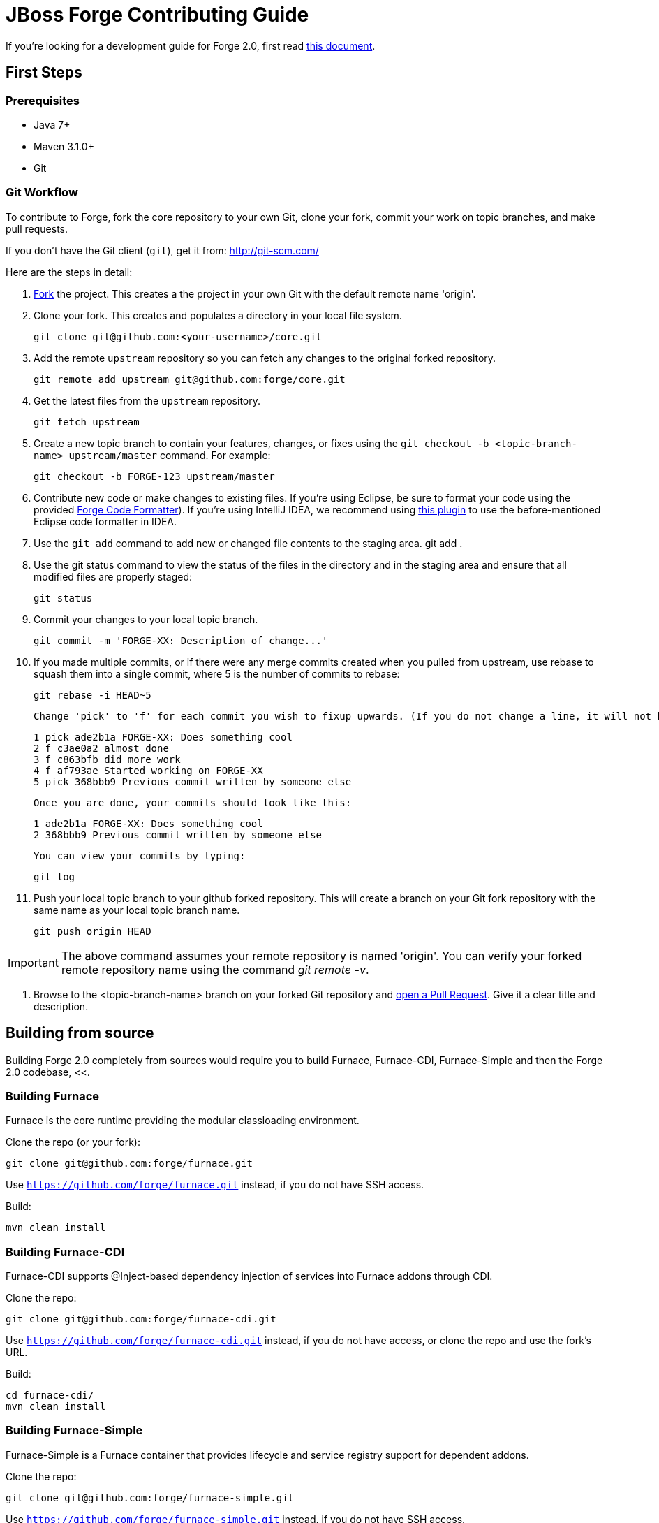 = JBoss Forge Contributing Guide

If you're looking for a development guide for Forge 2.0, first read https://github.com/forge/core/blob/master/README.asciidoc[this document].

== First Steps

=== Prerequisites

* Java 7+
* Maven 3.1.0+
* Git

=== Git Workflow

To contribute to Forge, fork the core repository to your own Git, clone your fork, commit your work on topic branches, and make pull requests.

If you don't have the Git client (`git`), get it from: <http://git-scm.com/>

Here are the steps in detail:

1. link:https://github.com/forge/core/fork[Fork] the project. This creates a the project in your own Git with the default remote name 'origin'.

2. Clone your fork. This creates and populates a directory in your local file system.

        git clone git@github.com:<your-username>/core.git

3. Add the remote `upstream` repository so you can fetch any changes to the original forked repository.

        git remote add upstream git@github.com:forge/core.git

4. Get the latest files from the `upstream` repository.

        git fetch upstream

5. Create a new topic branch to contain your features, changes, or fixes using the `git checkout -b  <topic-branch-name> upstream/master` command. For example:

        git checkout -b FORGE-123 upstream/master

6. Contribute new code or make changes to existing files. If you're using Eclipse, be sure to format your code using the provided https://raw.githubusercontent.com/forge/core/master/eclipse-code-formatter-profile.xml[Forge Code Formatter]). If you're using IntelliJ IDEA, we recommend using link:http://plugins.jetbrains.com/plugin/6546[this plugin] to use the before-mentioned Eclipse code formatter in IDEA.

7. Use the `git add` command to add new or changed file contents to the staging area.
        git add .

8. Use the git status command to view the status of the files in the directory and in the staging area and ensure that all modified files are properly staged:

        git status

9. Commit your changes to your local topic branch.

        git commit -m 'FORGE-XX: Description of change...'

10. If you made multiple commits, or if there were any merge commits created when you pulled from upstream, use rebase to squash them into a single commit, where 5 is the number of commits to rebase:

        git rebase -i HEAD~5

    Change 'pick' to 'f' for each commit you wish to fixup upwards. (If you do not change a line, it will not be modified.)

        1 pick ade2b1a FORGE-XX: Does something cool
        2 f c3ae0a2 almost done
        3 f c863bfb did more work
        4 f af793ae Started working on FORGE-XX
        5 pick 368bbb9 Previous commit written by someone else

    Once you are done, your commits should look like this:

        1 ade2b1a FORGE-XX: Does something cool
        2 368bbb9 Previous commit written by someone else

    You can view your commits by typing:

        git log

11. Push your local topic branch to your github forked repository. This will create a branch on your Git fork repository with the same name as your local topic branch name.

        git push origin HEAD

IMPORTANT: The above command assumes your remote repository is named 'origin'. You can verify your forked remote repository name using the command _git remote -v_.

12. Browse to the <topic-branch-name> branch on your forked Git repository and link:http://help.github.com/send-pull-requests/[open a Pull Request]. Give it a clear title and description.

== Building from source

Building Forge 2.0 completely from sources would require you to build Furnace, Furnace-CDI, Furnace-Simple and then the Forge 2.0 codebase, <<.

=== Building Furnace

Furnace is the core runtime providing the modular classloading environment.

Clone the repo (or your fork):
----
git clone git@github.com:forge/furnace.git
----
Use `https://github.com/forge/furnace.git` instead, if you do not have SSH access.

Build:
----
mvn clean install
----

=== Building Furnace-CDI

Furnace-CDI supports @Inject-based dependency injection of services into Furnace addons through CDI.

Clone the repo:
----
git clone git@github.com:forge/furnace-cdi.git
----
Use `https://github.com/forge/furnace-cdi.git` instead, if you do not have access, or clone the repo and use the fork's URL.

Build:
----
cd furnace-cdi/
mvn clean install
----

=== Building Furnace-Simple

Furnace-Simple is a Furnace container that provides lifecycle and service registry support for dependent addons. 

Clone the repo:
----
git clone git@github.com:forge/furnace-simple.git
----
Use `https://github.com/forge/furnace-simple.git` instead, if you do not have SSH access.

Build:
----
cd furnace-simple/
mvn clean install
----

=== Building Forge 2.0

Clone the repo (or your fork):
----
git clone git@github.com:forge/core.git
----
Use `https://github.com/forge/core.git` instead, if you do not have access, or clone the repo and use the fork's URL.

Build:
----
mvn clean install
----

The Forge 2 distribution will be present in the `dist/target` directory. Unzip and extract to get started:

----
unzip dist/target/forge-distribution-<release_version>.zip -d ~
export FORGE_HOME=~/forge-distribution-<release_version>
export PATH=$FORGE_HOME/bin:$PATH
forge
----

=== Building the JBoss Tools plugins for Forge 2

JBoss Tools for Forge 2 will allow you to run Forge inside Eclipse. Build this only when you need to run Forge in Eclipse. The Forge-Core distribution is sufficient for the CLI mode.

Clone the repo (or your fork):
----
git clone git@github.com:jbosstools/jbosstools-forge.git
----

Include the https://github.com/jbosstools/jbosstools-devdoc/blob/master/building/how_to_build_jbosstools_4.adoc[required repositories in your settings.xml file], or copy the `settings.xml` from below and save it somewhere to use in the Maven build. This is also described in https://community.jboss.org/wiki/MavenGettingStarted-Developers:

[source,xml]
----
<settings xmlns="http://maven.apache.org/SETTINGS/1.0.0" xmlns:xsi="http://www.w3.org/2001/XMLSchema-instance" xsi:schemaLocation="http://maven.apache.org/SETTINGS/1.0.0 http://maven.apache.org/xsd/settings-1.0.0.xsd">
	<profiles>
		<profile>
		<id>jboss-default</id>
		<repositories>
		<!-- To resolve parent artifact -->
		<repository>
				<id>jboss-public-repository-group</id>
				<name>JBoss Public Repository Group</name>
				<url>http://repository.jboss.org/nexus/content/groups/public/</url>
			</repository>
			<repository>
				<id>jboss-snapshots-repository</id>
				<name>JBoss Snapshots Repository</name>
				<url>https://repository.jboss.org/nexus/content/repositories/snapshots/</url>
			</repository>
		</repositories>
		<pluginRepositories>
			<!-- To resolve parent artifact -->
			<pluginRepository>
				<id>jboss-public-repository-group</id>
				<name>JBoss Public Repository Group</name>
				<url>http://repository.jboss.org/nexus/content/groups/public/</url>
			</pluginRepository>
			<pluginRepository>
				<id>jboss-snapshots-repository</id>
				<name>JBoss Snapshots Repository</name>
				<url>https://repository.jboss.org/nexus/content/repositories/snapshots/</url>
			</pluginRepository>
		</pluginRepositories>
		</profile>
	</profiles>
	<activeProfiles>
		<activeProfile>jboss-default</activeProfile>
	</activeProfiles>
</settings>
----

=== Build:

----
mvn --settings ~/.m2/jbosstools.xml clean verify
----

The Forge 2.0 artifacts from your local .m2 repository would be included in the JBoss Tools plugins for Forge. You can install them in an Eclipse Kepler installation, by adding `$JBOSSTOOLS_FORGE_DIR/site/target/forge.site-1.2.0-SNAPSHOT.zip` as an update site.

Note, you may need to run `git clean -fdx` to clean the target directories of older snapshot artifacts.

To use the Maven artifacts from the JBoss Nexus repository instead of your local .m2 repository, run:
----
mvn -U --settings ~/.m2/jbosstools.xml clean verify
----

=== Run:

This section applies when you do not wish to build and install the Eclipse plugin in an installation, but just work on the Forge 2 sources and run it as an Eclipse application. This useful when you're working on the Forge 2 sources instead of your own addons.

Import the following projects from the plugins/ module into your Eclipse workspace:

----
org.jboss.tools.aesh.core
org.jboss.tools.aesh.runtime
org.jboss.tools.aesh.ui
org.jboss.tools.forge.core
org.jboss.tools.forge.core.ext
org.jboss.tools.forge.m2e
org.jboss.tools.forge.runtime
org.jboss.tools.forge.ui
org.jboss.tools.forge.ui.ext
org.jboss.tools.forge.ui.notifications
org.jboss.tools.forge2.runtime
----

Right-click the org.jboss.tools.forge.ui.ext project, and choose Run As -> Eclipse Application. 

IMPORTANT: If you are unable to run the project as an Eclipse application, the reason is that you don't have the Tycho M2 Provider installed. If that's the case, install it via this update site: http://repository.tesla.io:8081/nexus/content/sites/m2e.extras/m2eclipse-tycho/0.7.0/N/0.7.0.201309291400/

Right click the org.jboss.tools.forge.ui.ext project, choose Run As -> Run Configurations.. and set the VM arguments to: -Xmx1024m -XX:MaxPermSize=256m

== Choosing issues to work on

If you're wondering what issues would be suitable when you're just getting started, we recommend taking a look at link:https://issues.jboss.org/issues/?filter=12321213[the issues with the 'starter' label in our JIRA].

== License Information and Contributor Agreement

* JBoss Forge is licensed under the link:http://www.eclipse.org/legal/epl-v10.html[Eclipse Public License 1.0].
* There is no need to sign a contributor agreement to contribute to JBoss Forge. You just need to explicitly license any contribution under the EPL 1.0. If you add any new files to JBoss Forge, make sure to add the correct header.

=== Java,  Javascript and CSS files

      /**
       * Copyright 2014 Red Hat, Inc. and/or its affiliates.
       *
       * Licensed under the Eclipse Public License version 1.0, available at
       * http://www.eclipse.org/legal/epl-v10.html
       */

=== HTML, XML, XSD and XHTML files

      <!--
       ~ Copyright 2014 Red Hat, Inc. and/or its affiliates.
       ~
       ~ Licensed under the Eclipse Public License version 1.0, available at
       ~ http://www.eclipse.org/legal/epl-v10.html
      -->

=== Properties files and Bash Scripts

       # Copyright 2014 Red Hat, Inc. and/or its affiliates.
       #
       # Licensed under the Eclipse Public License version 1.0, available at
       # http://www.eclipse.org/legal/epl-v10.html

=== SQL files

      --
      -- Copyright 2014 Red Hat, Inc. and/or its affiliates.
      --
      -- Licensed under the Eclipse Public License version 1.0, available at
      -- http://www.eclipse.org/legal/epl-v10.html
      --

=== JSP files

----
<%--
Copyright 2014 Red Hat, Inc. and/or its affiliates.
   
Licensed under the Eclipse Public License version 1.0, available at
http://www.eclipse.org/legal/epl-v10.html
--%>
----

